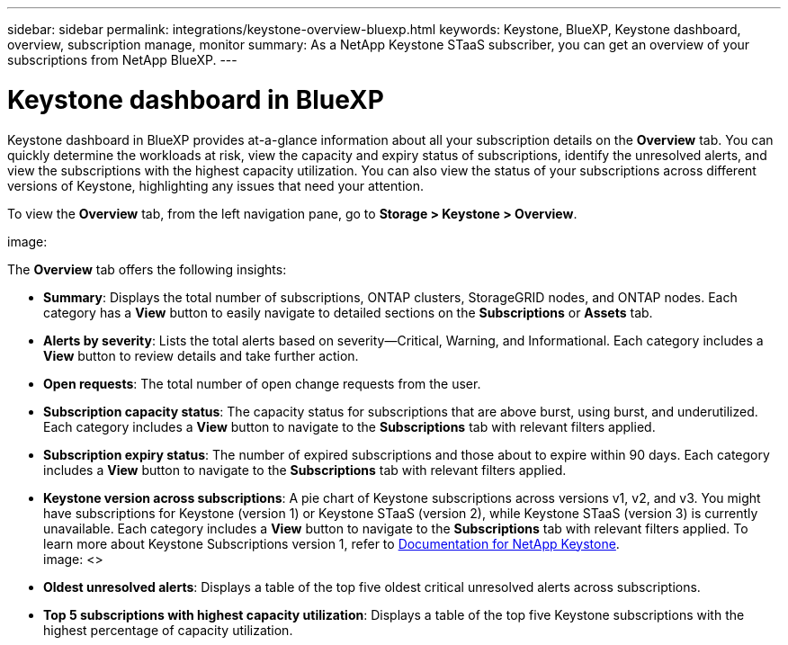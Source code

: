---
sidebar: sidebar
permalink: integrations/keystone-overview-bluexp.html
keywords: Keystone, BlueXP, Keystone dashboard, overview, subscription manage, monitor
summary: As a NetApp Keystone STaaS subscriber, you can get an overview of your subscriptions from  NetApp BlueXP.
---

= Keystone dashboard in BlueXP
:hardbreaks:
:nofooter:
:icons: font
:linkattrs:
:imagesdir: ../media/

[.lead]
Keystone dashboard in BlueXP provides at-a-glance information about all your subscription details on the *Overview* tab. You can quickly determine the workloads at risk, view the capacity and expiry status of subscriptions, identify the unresolved alerts, and view the subscriptions with the highest capacity utilization. You can also view the status of your subscriptions across different versions of Keystone, highlighting any issues that need your attention.

To view the *Overview* tab, from the left navigation pane, go to *Storage > Keystone > Overview*.

image:

The *Overview* tab offers the following insights:

* *Summary*: Displays the total number of subscriptions, ONTAP clusters, StorageGRID nodes, and ONTAP nodes. Each category has a *View* button to easily navigate to detailed sections on the *Subscriptions* or *Assets* tab.
* *Alerts by severity*: Lists the total alerts based on severity—Critical, Warning, and Informational. Each category includes a *View* button to review details and take further action.
* *Open requests*: The total number of open change requests from the user.
* *Subscription capacity status*: The capacity status for subscriptions that are above burst, using burst, and underutilized. Each category includes a *View* button to navigate to the *Subscriptions* tab with relevant filters applied.
* *Subscription expiry status*: The number of expired subscriptions and those about to expire within 90 days. Each category includes a *View* button to navigate to the *Subscriptions* tab with relevant filters applied.
* *Keystone version across subscriptions*: A pie chart of Keystone subscriptions across versions v1, v2, and v3. You might have subscriptions for Keystone (version 1) or Keystone STaaS (version 2), while Keystone STaaS (version 3) is currently unavailable. Each category includes a *View* button to navigate to the *Subscriptions* tab with relevant filters applied. To learn more about Keystone Subscriptions version 1, refer to https://docs.netapp.com/us-en/keystone/index.html[Documentation for NetApp Keystone^].
image: <>
* *Oldest unresolved alerts*: Displays a table of the top five oldest critical unresolved alerts across subscriptions.
* *Top 5 subscriptions with highest capacity utilization*: Displays a table of the top five Keystone subscriptions with the highest percentage of capacity utilization.


